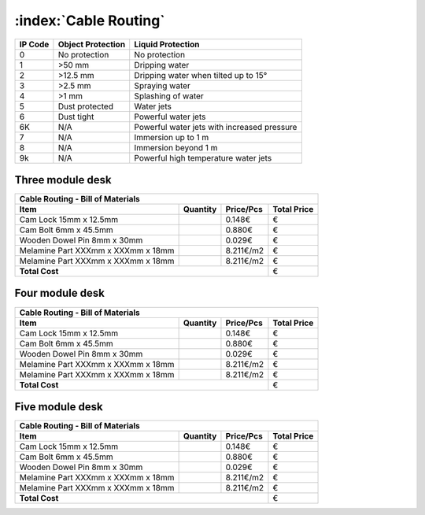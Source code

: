 :index:`Cable Routing`
----------------------

======= ================= ===========================================
IP Code Object Protection  Liquid Protection
======= ================= ===========================================
0       No protection     No protection
1       >50 mm            Dripping water
2       >12.5 mm          Dripping water when tilted up to 15°
3       >2.5 mm           Spraying water
4       >1 mm             Splashing of water
5       Dust protected    Water jets
6       Dust tight        Powerful water jets
6K      N/A               Powerful water jets with increased pressure
7       N/A               Immersion up to 1 m
8       N/A               Immersion beyond 1 m
9k      N/A               Powerful high temperature water jets
======= ================= ===========================================


Three module desk
~~~~~~~~~~~~~~~~~

.. tabularcolumns:: |l|c|c|c|

+------------------------------------+----------+-----------+-------------+
| Cable Routing - Bill of Materials                                       | 
+------------------------------------+----------+-----------+-------------+
| Item                               | Quantity | Price/Pcs | Total Price |
+====================================+==========+===========+=============+
| Cam Lock 15mm x 12.5mm             |          |    0.148€ |           € |
+------------------------------------+----------+-----------+-------------+
| Cam Bolt 6mm x 45.5mm              |          |    0.880€ |           € |
+------------------------------------+----------+-----------+-------------+
| Wooden Dowel Pin 8mm x 30mm        |          |    0.029€ |           € |
+------------------------------------+----------+-----------+-------------+
| Melamine Part XXXmm x XXXmm x 18mm |          | 8.211€/m2 |           € |
+------------------------------------+----------+-----------+-------------+
| Melamine Part XXXmm x XXXmm x 18mm |          | 8.211€/m2 |           € |
+------------------------------------+----------+-----------+-------------+
| **Total Cost**                                            |           € |
+------------------------------------+----------+-----------+-------------+


Four module desk
~~~~~~~~~~~~~~~~

.. tabularcolumns:: |l|c|c|c|

+------------------------------------+----------+-----------+-------------+
| Cable Routing - Bill of Materials                                       | 
+------------------------------------+----------+-----------+-------------+
| Item                               | Quantity | Price/Pcs | Total Price |
+====================================+==========+===========+=============+
| Cam Lock 15mm x 12.5mm             |          |    0.148€ |           € |
+------------------------------------+----------+-----------+-------------+
| Cam Bolt 6mm x 45.5mm              |          |    0.880€ |           € |
+------------------------------------+----------+-----------+-------------+
| Wooden Dowel Pin 8mm x 30mm        |          |    0.029€ |           € |
+------------------------------------+----------+-----------+-------------+
| Melamine Part XXXmm x XXXmm x 18mm |          | 8.211€/m2 |           € |
+------------------------------------+----------+-----------+-------------+
| Melamine Part XXXmm x XXXmm x 18mm |          | 8.211€/m2 |           € |
+------------------------------------+----------+-----------+-------------+
| **Total Cost**                                            |           € |
+------------------------------------+----------+-----------+-------------+


Five module desk
~~~~~~~~~~~~~~~~

.. tabularcolumns:: |l|c|c|c|

+------------------------------------+----------+-----------+-------------+
| Cable Routing - Bill of Materials                                       | 
+------------------------------------+----------+-----------+-------------+
| Item                               | Quantity | Price/Pcs | Total Price |
+====================================+==========+===========+=============+
| Cam Lock 15mm x 12.5mm             |          |    0.148€ |           € |
+------------------------------------+----------+-----------+-------------+
| Cam Bolt 6mm x 45.5mm              |          |    0.880€ |           € |
+------------------------------------+----------+-----------+-------------+
| Wooden Dowel Pin 8mm x 30mm        |          |    0.029€ |           € |
+------------------------------------+----------+-----------+-------------+
| Melamine Part XXXmm x XXXmm x 18mm |          | 8.211€/m2 |           € |
+------------------------------------+----------+-----------+-------------+
| Melamine Part XXXmm x XXXmm x 18mm |          | 8.211€/m2 |           € |
+------------------------------------+----------+-----------+-------------+
| **Total Cost**                                            |           € |
+------------------------------------+----------+-----------+-------------+
